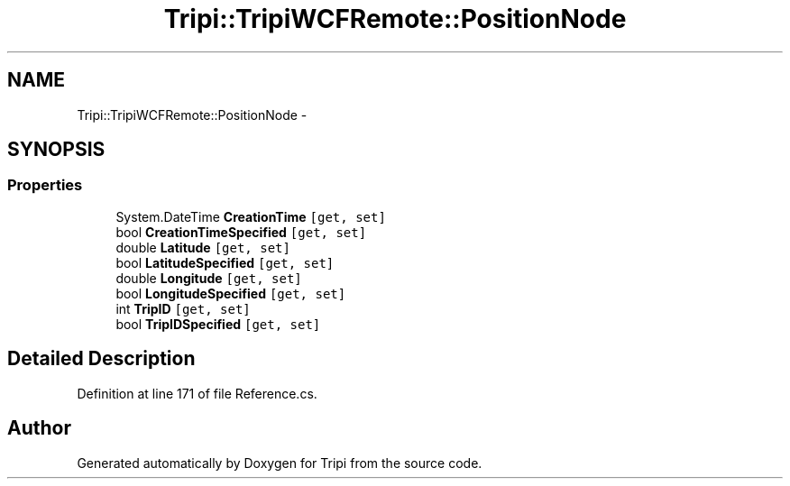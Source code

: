 .TH "Tripi::TripiWCFRemote::PositionNode" 3 "18 Feb 2010" "Version revision 98" "Tripi" \" -*- nroff -*-
.ad l
.nh
.SH NAME
Tripi::TripiWCFRemote::PositionNode \- 
.PP
 

.SH SYNOPSIS
.br
.PP
.SS "Properties"

.in +1c
.ti -1c
.RI "System.DateTime \fBCreationTime\fP\fC [get, set]\fP"
.br
.RI "\fI\fP"
.ti -1c
.RI "bool \fBCreationTimeSpecified\fP\fC [get, set]\fP"
.br
.RI "\fI\fP"
.ti -1c
.RI "double \fBLatitude\fP\fC [get, set]\fP"
.br
.RI "\fI\fP"
.ti -1c
.RI "bool \fBLatitudeSpecified\fP\fC [get, set]\fP"
.br
.RI "\fI\fP"
.ti -1c
.RI "double \fBLongitude\fP\fC [get, set]\fP"
.br
.RI "\fI\fP"
.ti -1c
.RI "bool \fBLongitudeSpecified\fP\fC [get, set]\fP"
.br
.RI "\fI\fP"
.ti -1c
.RI "int \fBTripID\fP\fC [get, set]\fP"
.br
.RI "\fI\fP"
.ti -1c
.RI "bool \fBTripIDSpecified\fP\fC [get, set]\fP"
.br
.RI "\fI\fP"
.in -1c
.SH "Detailed Description"
.PP 

.PP
Definition at line 171 of file Reference.cs.

.SH "Author"
.PP 
Generated automatically by Doxygen for Tripi from the source code.
